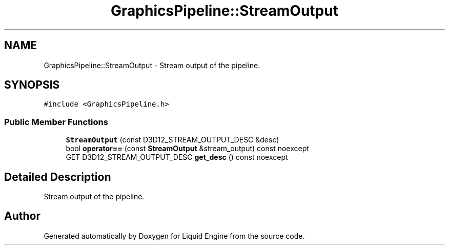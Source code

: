 .TH "GraphicsPipeline::StreamOutput" 3 "Wed Jul 9 2025" "Liquid Engine" \" -*- nroff -*-
.ad l
.nh
.SH NAME
GraphicsPipeline::StreamOutput \- Stream output of the pipeline\&.  

.SH SYNOPSIS
.br
.PP
.PP
\fC#include <GraphicsPipeline\&.h>\fP
.SS "Public Member Functions"

.in +1c
.ti -1c
.RI "\fBStreamOutput\fP (const D3D12_STREAM_OUTPUT_DESC &desc)"
.br
.ti -1c
.RI "bool \fBoperator==\fP (const \fBStreamOutput\fP &stream_output) const noexcept"
.br
.ti -1c
.RI "GET D3D12_STREAM_OUTPUT_DESC \fBget_desc\fP () const noexcept"
.br
.in -1c
.SH "Detailed Description"
.PP 
Stream output of the pipeline\&. 

.SH "Author"
.PP 
Generated automatically by Doxygen for Liquid Engine from the source code\&.
